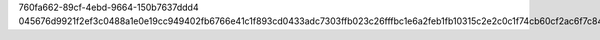 760fa662-89cf-4ebd-9664-150b7637ddd4
045676d9921f2ef3c0488a1e0e19cc949402fb6766e41c1f893cd0433adc7303ffb023c26fffbc1e6a2feb1fb10315c2e2c0c1f74cb60cf2ac6f7c84ae0c4ec9
